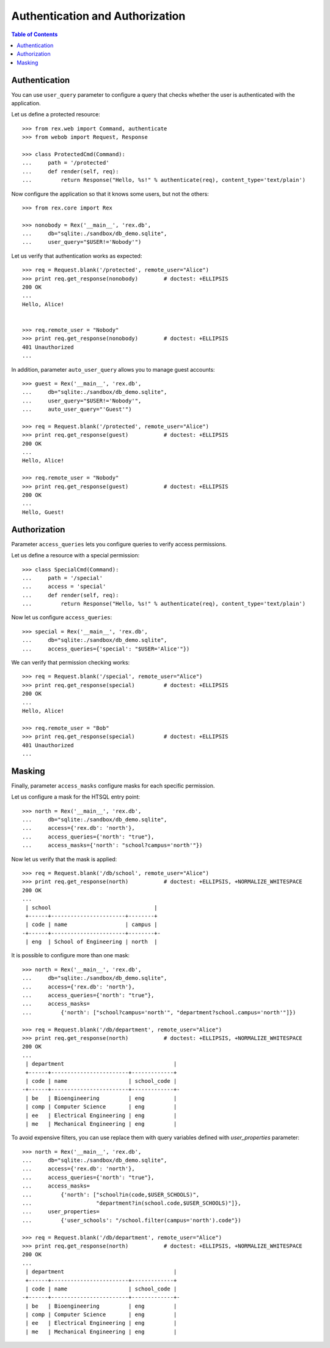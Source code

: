 ************************************
  Authentication and Authorization
************************************

.. contents:: Table of Contents


Authentication
==============

You can use ``user_query`` parameter to configure a query that checks
whether the user is authenticated with the application.

Let us define a protected resource::

    >>> from rex.web import Command, authenticate
    >>> from webob import Request, Response

    >>> class ProtectedCmd(Command):
    ...     path = '/protected'
    ...     def render(self, req):
    ...         return Response("Hello, %s!" % authenticate(req), content_type='text/plain')

Now configure the application so that it knows some users, but not the others::

    >>> from rex.core import Rex

    >>> nonobody = Rex('__main__', 'rex.db',
    ...     db="sqlite:./sandbox/db_demo.sqlite",
    ...     user_query="$USER!='Nobody'")

Let us verify that authentication works as expected::

    >>> req = Request.blank('/protected', remote_user="Alice")
    >>> print req.get_response(nonobody)        # doctest: +ELLIPSIS
    200 OK
    ...
    Hello, Alice!


    >>> req.remote_user = "Nobody"
    >>> print req.get_response(nonobody)        # doctest: +ELLIPSIS
    401 Unauthorized
    ...

In addition, parameter ``auto_user_query`` allows you to manage
guest accounts::

    >>> guest = Rex('__main__', 'rex.db',
    ...     db="sqlite:./sandbox/db_demo.sqlite",
    ...     user_query="$USER!='Nobody'",
    ...     auto_user_query="'Guest'")

    >>> req = Request.blank('/protected', remote_user="Alice")
    >>> print req.get_response(guest)           # doctest: +ELLIPSIS
    200 OK
    ...
    Hello, Alice!

    >>> req.remote_user = "Nobody"
    >>> print req.get_response(guest)           # doctest: +ELLIPSIS
    200 OK
    ...
    Hello, Guest!


Authorization
=============

Parameter ``access_queries`` lets you configure queries to verify access
permissions.

Let us define a resource with a special permission::

    >>> class SpecialCmd(Command):
    ...     path = '/special'
    ...     access = 'special'
    ...     def render(self, req):
    ...         return Response("Hello, %s!" % authenticate(req), content_type='text/plain')

Now let us configure ``access_queries``::

    >>> special = Rex('__main__', 'rex.db',
    ...     db="sqlite:./sandbox/db_demo.sqlite",
    ...     access_queries={'special': "$USER='Alice'"})

We can verify that permission checking works::

    >>> req = Request.blank('/special', remote_user="Alice")
    >>> print req.get_response(special)         # doctest: +ELLIPSIS
    200 OK
    ...
    Hello, Alice!

    >>> req.remote_user = "Bob"
    >>> print req.get_response(special)         # doctest: +ELLIPSIS
    401 Unauthorized
    ...


Masking
=======

Finally, parameter ``access_masks`` configure masks for each specific
permission.

Let us configure a mask for the HTSQL entry point::

    >>> north = Rex('__main__', 'rex.db',
    ...     db="sqlite:./sandbox/db_demo.sqlite",
    ...     access={'rex.db': 'north'},
    ...     access_queries={'north': "true"},
    ...     access_masks={'north': "school?campus='north'"})

Now let us verify that the mask is applied::

    >>> req = Request.blank('/db/school', remote_user="Alice")
    >>> print req.get_response(north)           # doctest: +ELLIPSIS, +NORMALIZE_WHITESPACE
    200 OK
    ...
     | school                                |
     +------+-----------------------+--------+
     | code | name                  | campus |
    -+------+-----------------------+--------+-
     | eng  | School of Engineering | north  |

It is possible to configure more than one mask::

    >>> north = Rex('__main__', 'rex.db',
    ...     db="sqlite:./sandbox/db_demo.sqlite",
    ...     access={'rex.db': 'north'},
    ...     access_queries={'north': "true"},
    ...     access_masks=
    ...         {'north': ["school?campus='north'", "department?school.campus='north'"]})

    >>> req = Request.blank('/db/department', remote_user="Alice")
    >>> print req.get_response(north)           # doctest: +ELLIPSIS, +NORMALIZE_WHITESPACE
    200 OK
    ...
     | department                                  |
     +------+------------------------+-------------+
     | code | name                   | school_code |
    -+------+------------------------+-------------+-
     | be   | Bioengineering         | eng         |
     | comp | Computer Science       | eng         |
     | ee   | Electrical Engineering | eng         |
     | me   | Mechanical Engineering | eng         |

To avoid expensive filters, you can use replace them with query variables defined
with `user_properties` parameter::

    >>> north = Rex('__main__', 'rex.db',
    ...     db="sqlite:./sandbox/db_demo.sqlite",
    ...     access={'rex.db': 'north'},
    ...     access_queries={'north': "true"},
    ...     access_masks=
    ...         {'north': ["school?in(code,$USER_SCHOOLS)",
    ...                    "department?in(school.code,$USER_SCHOOLS)"]},
    ...     user_properties=
    ...         {'user_schools': "/school.filter(campus='north').code"})

    >>> req = Request.blank('/db/department', remote_user="Alice")
    >>> print req.get_response(north)           # doctest: +ELLIPSIS, +NORMALIZE_WHITESPACE
    200 OK
    ...
     | department                                  |
     +------+------------------------+-------------+
     | code | name                   | school_code |
    -+------+------------------------+-------------+-
     | be   | Bioengineering         | eng         |
     | comp | Computer Science       | eng         |
     | ee   | Electrical Engineering | eng         |
     | me   | Mechanical Engineering | eng         |


